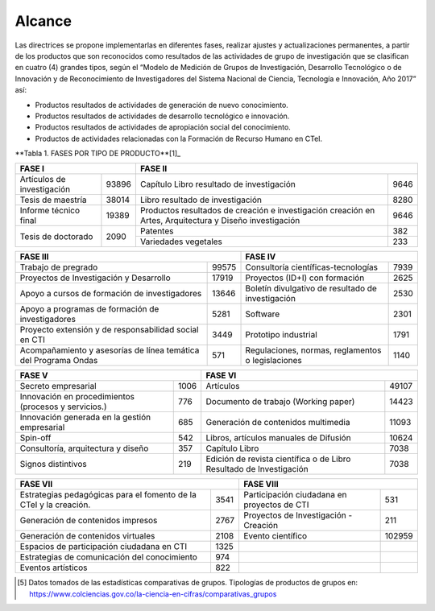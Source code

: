 .. _use_of_oai_pmh:

Alcance 
=======

Las directrices se propone implementarlas en diferentes fases, realizar ajustes y actualizaciones permanentes, a partir de los productos que son reconocidos como resultados de las actividades de grupo de investigación que se clasifican en cuatro (4) grandes tipos, según el “Modelo de Medición de Grupos de Investigación, Desarrollo Tecnológico o de Innovación y de Reconocimiento de Investigadores del Sistema Nacional de Ciencia, Tecnología e Innovación, Año 2017” así:


- Productos resultados de actividades de generación de nuevo conocimiento.
- Productos resultados de actividades de desarrollo tecnológico e innovación.
- Productos resultados de actividades de apropiación social del conocimiento.
- Productos de actividades relacionadas con la Formación de Recurso Humano en CTeI.

**Tabla 1. FASES POR TIPO DE PRODUCTO**[1]_

+--------------------------------------+-------------------------------------------------+
|FASE I                                | FASE II                                         |
+=============================+========+=========================================+=======+
|Artículos de investigación   |93896   |Capítulo Libro resultado de investigación|9646   | 
+-----------------------------+--------+-----------------------------------------+-------+
|Tesis de maestría            |38014   |Libro resultado de investigación         |8280   | 
+-----------------------------+--------+-----------------------------------------+-------+
|Informe técnico final        |19389   |Productos resultados de creación e       |9646   |
|                             |        |investigación creación en Artes,         |       |
|                             |        |Arquitectura y Diseño investigación      |       |
+-----------------------------+--------+-----------------------------------------+-------+
|Tesis de doctorado           |2090    |Patentes                                 |382    |
|                             |        +-----------------------------------------+-------+
|                             |        |Variedades vegetales                     |233    |
+-----------------------------+--------+-----------------------------------------+-------+

+--------------------------------------+-------------------------------------------------+ 
|FASE III                              | FASE IV                                         |
+=============================+========+=========================================+=======+
|Trabajo de pregrado          |99575   |Consultoría científicas-tecnologías      |7939   | 
+-----------------------------+--------+-----------------------------------------+-------+
|Proyectos de Investigación y |17919   |Proyectos (ID+I) con formación           |2625   | 
|Desarrollo                   |        |                                         |       |
+-----------------------------+--------+-----------------------------------------+-------+
|Apoyo a cursos de formación  |13646   |Boletín divulgativo de resultado de      |2530   | 
|de investigadores            |        |investigación                            |       |
+-----------------------------+--------+-----------------------------------------+-------+
|Apoyo a programas de         |5281    |Software                                 |2301   | 
|formación de investigadores  |        |                                         |       |
+-----------------------------+--------+-----------------------------------------+-------+
|Proyecto extensión y de      |3449    |Prototipo industrial                     | 1791  | 
|responsabilidad social en CTI|        |                                         |       |
+-----------------------------+--------+-----------------------------------------+-------+
|Acompañamiento y asesorías de|571     |Regulaciones, normas, reglamentos o      | 1140  | 
|línea temática del Programa  |        |legislaciones                            |       |
|Ondas                        |        |                                         |       |
+-----------------------------+--------+-----------------------------------------+-------+

+--------------------------------------+-------------------------------------------------+
|FASE V                                | FASE VI                                         |
+=============================+========+=========================================+=======+
|Secreto empresarial          |1006    |Artículos                                |49107  | 
+-----------------------------+--------+-----------------------------------------+-------+
|Innovación en procedimientos |776     |Documento de trabajo (Working paper)     |14423  | 
|(procesos y servicios.)      |        |                                         |       |
+-----------------------------+--------+-----------------------------------------+-------+
|Innovación generada en la    |685     |Generación de contenidos multimedia      |11093  |
|gestión empresarial          |        |                                         |       |
+-----------------------------+--------+-----------------------------------------+-------+
|Spin-off                     |542     |Libros, artículos manuales de Difusión   |10624  |
+-----------------------------+--------+-----------------------------------------+-------+
|Consultoría, arquitectura y  |357     |Capítulo Libro                           |7038   |
|diseño                       |        |                                         |       |
+-----------------------------+--------+-----------------------------------------+-------+
|Signos distintivos           |219     |Edición de revista científica o de Libro |7038   |
|                             |        |Resultado de Investigación               |       |
+-----------------------------+--------+-----------------------------------------+-------+

+--------------------------------------+-------------------------------------------------+
|FASE VII                              | FASE VIII                                       |
+=============================+========+=========================================+=======+
|Estrategias pedagógicas para |3541    |Participación ciudadana en proyectos de  |531    | 
|el fomento de la CTeI y la   |        |CTI                                      |       |
|creación.                    |        |                                         |       |
+-----------------------------+--------+-----------------------------------------+-------+
|Generación de contenidos     |2767    |Proyectos de Investigación - Creación    |211    | 
|impresos                     |        |                                         |       |
+-----------------------------+--------+-----------------------------------------+-------+
|Generación de contenidos     |2108    |Evento científico                        |102959 |
|virtuales                    |        |                                         |       |
+-----------------------------+--------+-----------------------------------------+-------+
|Espacios de participación    |1325    |                                         |       |
|ciudadana en CTI             |        |                                         |       |
+-----------------------------+--------+-----------------------------------------+-------+
|Estrategias de comunicación  |974     |                                         |       |
|del conocimiento             |        |                                         |       |
+-----------------------------+--------+-----------------------------------------+-------+
|Eventos artísticos           |822     |                                         |       |
+-----------------------------+--------+-----------------------------------------+-------+

.. [5] Datos tomados de las estadísticas comparativas de grupos. Tipologías de productos de grupos en: https://www.colciencias.gov.co/la-ciencia-en-cifras/comparativas_grupos